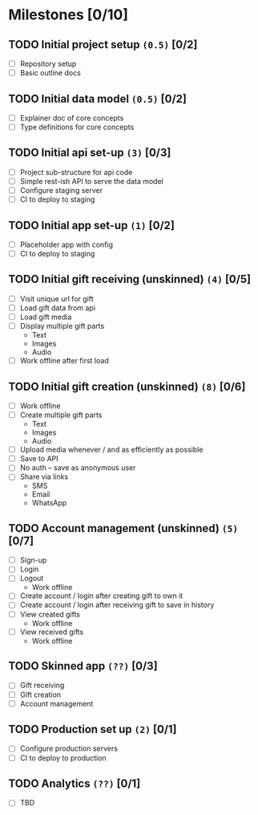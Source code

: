 * Milestones [0/10]
** TODO Initial project setup ~(0.5)~ [0/2]
   DEADLINE: <2018-12-14 Fri>
   - [ ] Repository setup
   - [ ] Basic outline docs

** TODO Initial data model ~(0.5)~ [0/2]
   DEADLINE: <2018-12-14 Fri>
   - [ ] Explainer doc of core concepts
   - [ ] Type definitions for core concepts

** TODO Initial api set-up ~(3)~ [0/3]
   DEADLINE: <2019-01-11 Fri>
   - [ ] Project sub-structure for api code
   - [ ] Simple rest-ish API to serve the data model
   - [ ] Configure staging server
   - [ ] CI to deploy to staging

** TODO Initial app set-up ~(1)~ [0/2]
   DEADLINE: <2019-01-14 Mon>
   - [ ] Placeholder app with config
   - [ ] CI to deploy to staging

** TODO Initial gift receiving (unskinned) ~(4)~ [0/5]
   DEADLINE: <2019-02-01 Fri>
   - [ ] Visit unique url for gift
   - [ ] Load gift data from api
   - [ ] Load gift media
   - [ ] Display multiple gift parts
     - Text
     - Images
     - Audio
   - [ ] Work offline after first load

** TODO Initial gift creation (unskinned) ~(8)~ [0/6]
   DEADLINE: <2019-03-01 Fri>
   - [ ] Work offline
   - [ ] Create multiple gift parts
     - Text
     - Images
     - Audio
   - [ ] Upload media whenever / and as efficiently as possible
   - [ ] Save to API
   - [ ] No auth -- save as anonymous user
   - [ ] Share via links
     - SMS
     - Email
     - WhatsApp

** TODO Account management (unskinned) ~(5)~ [0/7]
   DEADLINE: <2019-03-22 Fri>
   - [ ] Sign-up
   - [ ] Login
   - [ ] Logout
     - Work offline
   - [ ] Create account / login after creating gift to own it
   - [ ] Create account / login after receiving gift to save in history
   - [ ] View created gifts
     - Work offline
   - [ ] View received gifts
     - Work offline

** TODO Skinned app ~(??)~ [0/3]
   DEADLINE: <2019-04-26 Fri>
   - [ ] Gift receiving
   - [ ] Gift creation
   - [ ] Account management

** TODO Production set up ~(2)~ [0/1]
   DEADLINE: <2019-05-03 Fri>
   - [ ] Configure production servers
   - [ ] CI to deploy to production

** TODO Analytics ~(??)~ [0/1]
   DEADLINE: <2019-05-03 Fri>
   - [ ] TBD

